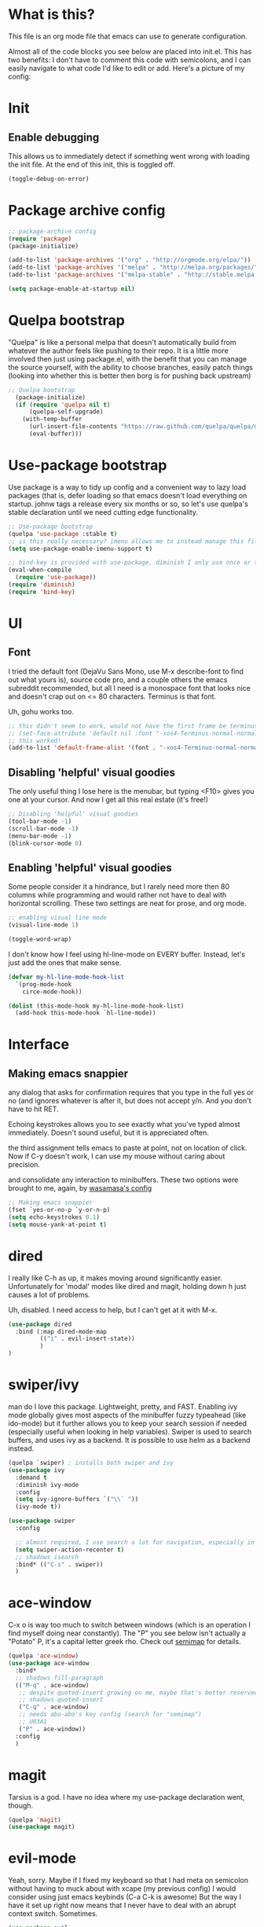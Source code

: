 #+STARTIP: overview
* What is this?
This file is an org mode file that emacs can use to generate configuration.

Almost all of the code blocks you see below are placed into init.el. This has two benefits: I don't have to comment this code with semicolons, and I can easily navigate to what code I'd like to edit or add. Here's a picture of my config:

[[http://i.imgur.com/yQPukq6.png]]

* Init
** Enable debugging
This allows us to immediately detect if something went wrong with loading the init file. At the end of this init, this is toggled off.
#+BEGIN_SRC emacs-lisp :tangle init.el
(toggle-debug-on-error)
#+END_SRC
* Package archive config
#+BEGIN_SRC emacs-lisp :tangle init.el
;; package-archive config
(require 'package)
(package-initialize)

(add-to-list 'package-archives '("org" . "http://orgmode.org/elpa/"))
(add-to-list 'package-archives '("melpa" . "http://melpa.org/packages/"))
(add-to-list 'package-archives '("melpa-stable" . "http://stable.melpa.org/packages/"))

(setq package-enable-at-startup nil)
#+END_SRC

* Quelpa bootstrap
"Quelpa" is like a personal melpa that doesn't automatically build from whatever the author feels like pushing to their repo. It is a little more involved then just using package.el, with the benefit that you can manage the source yourself, with the ability to choose branches, easily patch things (looking into whether this is better then borg is for pushing back upstream)
#+BEGIN_SRC emacs-lisp :tangle init.el
;; Quelpa bootstrap
  (package-initialize)
  (if (require 'quelpa nil t)
      (quelpa-self-upgrade)
    (with-temp-buffer
      (url-insert-file-contents "https://raw.github.com/quelpa/quelpa/master/bootstrap.el")
      (eval-buffer)))
#+END_SRC

* Use-package bootstrap
Use package is a way to tidy up config and a convenient way to lazy load packages (that is, defer loading so that emacs doesn't load everything on startup. johnw tags a release every six months or so, so let's use quelpa's stable declaration until we need cutting edge functionality.
#+BEGIN_SRC emacs-lisp :tangle init.el
;; Use-package bootstrap
(quelpa 'use-package :stable t)
;; is this really necessary? imenu allows me to instead manage this file through the headings anyway.
(setq use-package-enable-imenu-support t)

;; bind-key is provided with use-package, diminish I only use once or twice
(eval-when-compile
  (require 'use-package))
(require 'diminish)
(require 'bind-key)
#+END_SRC

* UI
** Font
I tried the default font (DejaVu Sans Mono, use M-x describe-font to find out what yours is), source code pro, and a couple others the emacs subreddit recommended, but all I need is a monospace font that looks nice and doesn't crap out on <= 80 characters. Terminus is that font.

Uh, gohu works too.
#+BEGIN_SRC emacs-lisp :tangle init.el
;; this didn't seem to work, would not have the first frame be terminus'd
;; (set-face-attribute 'default nil :font "-xos4-Terminus-normal-normal-normal-*-16-*-*-*-c-80-iso10646-1")
;; this worked!
(add-to-list 'default-frame-alist '(font . "-xos4-Terminus-normal-normal-normal-*-16-*-*-*-c-80-iso10646-1"))
#+END_SRC

** Disabling 'helpful' visual goodies
The only useful thing I lose here is the menubar, but typing <F10> gives you one at your cursor. And now I get all this real estate (it's free!)
#+BEGIN_SRC emacs-lisp :tangle init.el
;; Disabling 'helpful' visual goodies
(tool-bar-mode -1)
(scroll-bar-mode -1)
(menu-bar-mode -1)
(blink-cursor-mode 0)
#+END_SRC

** Enabling 'helpful' visual goodies
Some people consider it a hindrance, but I rarely need more then 80 columns while programming and would rather not have to deal with horizontal scrolling. These two settings are neat for prose, and org mode.
#+BEGIN_SRC emacs-lisp :tangle init.el
;; enabling visual line mode
(visual-line-mode 1)

(toggle-word-wrap)
#+END_SRC

I don't know how I feel using hl-line-mode on EVERY buffer. Instead, let's just add the ones that make sense.
#+BEGIN_SRC emacs-lisp :tangle init.el
(defvar my-hl-line-mode-hook-list
  `(prog-mode-hook
    circe-mode-hook))

(dolist (this-mode-hook my-hl-line-mode-hook-list)
  (add-hook this-mode-hook `hl-line-mode))
#+END_SRC

* Interface
** Making emacs snappier
any dialog that asks for confirmation requires that you type in the full yes or no (and ignores whatever is after it, but does not accept y/n. And you don't have to hit RET.

Echoing keystrokes allows you to see exactly what you've typed almost immediately. Doesn't sound useful, but it is appreciated often.

the third assignment tells emacs to paste at point, not on location of click. Now if C-y doesn't work, I can use my mouse without caring about precision.

and consolidate any interaction to minibuffers. These two options were brought to me, again, by [[https://github.com/wasamasa/dotemacs/blob/master/init.org][wasamasa's config]]
#+BEGIN_SRC emacs-lisp :tangle init.el
;; Making emacs snappier
(fset `yes-or-no-p `y-or-n-p)
(setq echo-keystrokes 0.1)
(setq mouse-yank-at-point t)
#+END_SRC

* dired
I really like C-h as up, it makes moving around significantly easier. Unfortunately for 'modal' modes like dired and magit, holding down h just causes a lot of problems.

Uh, disabled. I need access to help, but I can't get at it with M-x.
#+BEGIN_SRC emacs-lisp :tangle init.el
(use-package dired
  :bind (:map dired-mode-map
         (("i" . evil-insert-state))
         )
)    
#+END_SRC

* swiper/ivy
man do I love this package. Lightweight, pretty, and FAST. Enabling ivy mode globally gives most aspects of the minibuffer fuzzy typeahead (like ido-mode) but it further allows you to keep your search session if needed (especially useful when looking in help variables). Swiper is used to search buffers, and uses ivy as a backend. It is possible to use helm as a backend instead.
#+BEGIN_SRC emacs-lisp :tangle init.el
(quelpa `swiper) ; installs both swiper and ivy
(use-package ivy
  :demand t
  :diminish ivy-mode
  :config
  (setq ivy-ignore-buffers `("\\` "))
  (ivy-mode t))

(use-package swiper
  :config

  ;; almost required, I use search a lot for navigation, especially in this growing init file. Note that if multiple candidates are in a view moving between them does not recenter the buffer.
  (setq swiper-action-recenter t)
  ;; shadows isearch
  :bind* (("C-s" . swiper))
  )

#+END_SRC

* ace-window
C-x o is way too much to switch between windows (which is an operation I find myself doing near constantly). The "Ρ" you see below isn't actually a "Potato" P, it's a capital letter greek rho. Check out [[http://oremacs.com/2015/02/14/semi-xmodmap/][semimap]] for details.

#+BEGIN_SRC emacs-lisp :tangle init.el
(quelpa 'ace-window)
(use-package ace-window
  :bind*
  ;; shadows fill-paragraph
  (("M-q" . ace-window)
   ;; despite quoted-insert growing on me, maybe that's better reserved for something to be used in evil-leader, <leader> q or something, as that's definitely something I'll use in normal mode often.
   ;; shadows quoted-insert
   ("C-q" . ace-window)
   ;; needs abo-abo's key config (search for "semimap")
   ;; U03A1
   ("Ρ" . ace-window))
  :config
  )
#+END_SRC

* magit
Tarsius is a god. I have no idea where my use-package declaration went, though.
#+BEGIN_SRC emacs-lisp :tangle init.el
(quelpa 'magit)
(use-package magit)
#+END_SRC

* evil-mode
Yeah, sorry. Maybe if I fixed my keyboard so that I had meta on semicolon without having to muck about with xcape (my previous config) I would consider using just emacs keybinds (C-a C-k is awesome) But the way I have it set up right now means that I never have to deal with an abrupt context switch. Sometimes.

#+BEGIN_SRC emacs-lisp :tangle init.el
(use-package evil
    ;; evil-leader is run before evil, so that leader keys work in scratch and messages
#+END_SRC

evil likes to override my C-z key with evil-toggle-state. Unfortunately, even with this config evil will still manage to do so unexpectedly, but as of now this works most of the time.
#+BEGIN_SRC emacs-lisp :tangle init.el

 :init
  (setq evil-toggle-key "C-`")
#+END_SRC

evil's undo is a little strong, especially since I'm staying in insert ("emacs", later explained) mode more often.
#+BEGIN_SRC emacs-lisp :tangle init.el
  (setq evil-want-fine-undo t)
#+END_SRC

initially I had a lot of issues with evil-leader as evil-mode would simply be disabled in modes like ibuffer, dired, and what have you, for good reason! Fortunately, I found out a way to make emacs and evil play together nicely permanently, and that's getting rid of insert state altogether (again, later explained). To be honest I still don't use it much except for ace-window. Ace-window is awesome.

#+BEGIN_SRC emacs-lisp :tangle init.el
  (quelpa 'evil-leader)
  (use-package evil-leader
    :config
    (setq evil-leader/leader "<SPC>")

    (evil-leader/set-key "g" `keyboard-quit)
    (evil-leader/set-key "C-g" `keyboard-quit)

    (evil-leader/set-key "SPC" `ace-window)

    (evil-leader/set-key "w" `save-buffer)
    (evil-leader/set-key "v" `visual-line-mode)
    (evil-leader/set-key "t" `toggle-word-wrap)
    (evil-leader/set-key "s" `magit-status)

    (evil-leader/set-key "f" `find-file)
    (evil-leader/set-key "p" `my/find-projects)
    (evil-leader/set-key "o" `my/find-org-files)

    (evil-leader/set-key "r" `org-capture)
    (global-evil-leader-mode)
    )
#+END_SRC

Turn evil mode on globally
#+BEGIN_SRC emacs-lisp :tangle init.el
  :config
  (evil-mode t)
#+END_SRC

the below is used to have emacs be the default state, but allow me to drop in (go up?) to evil if need be.
more config is available in the URL contained within the progn
there are less context switches now. when I go to dired or ibuffer, I know I'm in emacs state
#+BEGIN_SRC emacs-lisp :tangle init.el
  (progn
    (defalias 'evil-insert-state 'evil-emacs-state) ; http://stackoverflow.com/a/27794225/2932728
    (setq evil-default-state 'emacs)
    ;; https://bitbucket.org/bastibe/.emacs.d/src/12d08ec90a6445787b028fa8640844a67182e96d/init.el?at=master&fileviewer=file-view-default
    (define-key evil-emacs-state-map [escape] 'evil-normal-state)
    )
  ;; I didn't put the above define-key into the bind just because it makes more sense here. If I encounter a remapping of esc, I'd probably move it into bind*

  ;; IDK about motion state, it blocks useful keys, like ? or h. (which I get to by typing "\" in normal mode)
#+END_SRC

a quick way to differentiate which state I'm in without looking at the mode line, may change this later.
#+BEGIN_SRC emacs-lisp :tangle init.el
  (setq evil-emacs-state-cursor `(hbar . 2))
#+END_SRC

inserts highly visible characters at marks. they go away upon entering visual mode or 'insert' mode.
#+BEGIN_SRC emacs-lisp :tangle init.el
  (quelpa 'evil-visual-mark-mode)
  (use-package evil-visual-mark-mode
    :config
    (evil-visual-mark-mode))
#+END_SRC

Once you start binding keys, use-package will lazy-load the packages, that is, wait until you hit a key that is in the bind before loading.
While a useful feature, in this case I want evil-mode on start asap.
#+BEGIN_SRC emacs-lisp :tangle init.el
   :demand t
#+END_SRC


Even though I use emacs-state as my insert state, I still want certain things to be available all the time, no matter what state I'm in.

#+BEGIN_SRC emacs-lisp :tangle init.el
  :bind* (:map evil-emacs-state-map
               ("C-r" . evil-paste-from-register)
               :map evil-normal-state-map
               ("j" . evil-next-visual-line)
               ("k" . evil-previous-visual-line)
               ("'" . evil-goto-mark)
               ("C-e" . end-of-line)
               ("C-y" . yank)
               ("C-d" . evil-scroll-down))
#+END_SRC

Y'know I don't really use it all that often, but that's just because I came from tmux, and used that to manage most of my windowing. But I do use C-w C-o a lot.
#+BEGIN_SRC emacs-lisp :tangle init.el
  :bind-keymap*
  (("C-w" . evil-window-map))
)
#+END_SRC

* org mode
Ah, org mode. Lovingly described as the crack of emacs, the thing that I absolutely couldn't live without (at least that's what my package manager tells me).

#+BEGIN_SRC emacs-lisp :tangle init.el
;; init or config? I never know.
(use-package org
  :init
  (setq org-directory "~/Documents/org/")

  (setq org-default-notes-file (concat org-directory "/notes.org"))
#+END_SRC


org-capture is fantastic. if you're anything like me you have ideas that come and go like the wind. this allows you to easily capture those ideas without worrying about where to save them, whether or not context is necessary, the directory structure. It's a massively beefed up remember buffer. If you want something that just works without any previous configuration, then try '''M-x remember''', the file will be saved in your .emacs.d directory, and it's called notes.

when you invoke org-capture interactively, a buffer pops up that waits for you to enter in a key. this key takes you to a special buffer that you can format beforehand with a template variable (customized below). this then saves it to the file you specify.

I do recommend saving all of these to a common place, that way you can define a key to go to where all of these are saved and look at them fully

a quick primer: this is a listing, where each element is itself a list that follows this format:
#+BEGIN_SRC emacs-lisp
  ("a" ; key to be pressed, does not have to have to be just one key
       ; but there are some special rules if you want to use two (or rms forbid, 3)

   "astrology" ; whatever you want the capture template to be called in the popup buffer. keep it short, but I don't think there's a low limit on these.

   plain ; the type of entry you want, unquoted. check out the link below, it offers a concise listing of these if you need more.

   (file ; this argument is a list, itself. get used to lists within lists within lists. the one I use the most is file+datetree, which files all my notes in a clear ... uh... datetree format. for more details, look below.

    "baz.org")) ; this will be concatenated (probably not if you use an absolute path, check out expand-file-name)
#+END_SRC

and that's it! for more info, check out [[http://orgmode.org/manual/Template-elements.html#Template-elements][the org mode manual for templates!]]

 #+BEGIN_SRC emacs-lisp :tangle init.el
   (setq my/org-capture-directory "~/Documents/org/capture/") ; will not be used this commit.
   (setq org-capture-templates
         '(("t" "Todo" entry (file+headline "~/Documents/org/gtd-capture.org" "Tasks")
            "* TODO %?\n  %i\n  %a")
           ("j" "Journal" entry (file+datetree "~/Documents/org/journal.org")
            "* %?\nEntered on %U\n  %i\n  %a")
           ("e" "Emacs" entry (file+datetree "~/Documents/org/emacs.org")
            "* %?\nEntered on %U\n  %i\n  %a")
           ("k" "KOL" entry (file+datetree "~/Documents/org/kol.org")
            "* %?\nEntered on %U\n %a")
           ("a" "ascension" entry (file+datetree "~/Documents/org/kol-ascension.org")
            "* %?\nEntered on %U\n %a")
           ("r" "track" entry (file+datetree "~/Documents/org/track.org")
            "* %?\nEntered on %U\n")
           ("g" "grievances" entry (file+datetree "~/Documents/org/grievances.org")
            "* %?\nEntered on %U\n %i")
           ("p" "programming-lang" entry (file+datetree "~/Documents/org/pl.org")
            "* %?\nEntered on %U\n  %i")
           ("m" "music" entry (file+datetree "~/Documents/org/music.org")
            "* %?\nEntered on %U\n %i")
           ("u" "uncategorized-mess" entry (file+datetree "~/Documents/org/u-mess.org")
            "* %?\nEntered on %U\n")
           )
         )
   :bind*
   (("<f5>" . org-capture))
   )
#+END_SRC

* term
I'm not exactly happy with term. There's a bunch of workarounds and keys get rebound and still I encounter usability issues. But it works enough, and I have good clipboard (and visual selection) interaction. So it stays. Maybe someone with knowledge of how to do things the right way will get a real terminal working by embedding or linking to the binary.

I use term instead of ansi-term (tried it in a previous iteration) because it's much clearer to configure. I still have no idea how to make ansi-term not insert line breaks.
#+BEGIN_SRC emacs-lisp :tangle init.el
(use-package term 
  ;; ugh, I need a good terminal emulator. I only use an emacs term over real ones because I get to use evil (or emacs keys, if you're that kinda guy)
  :config
  ;; most of this config is from:
  ;; http://echosa.github.io/blog/2012/06/06/improving-ansi-term/

  ;; don't modify my output please
  (setq term-suppress-hard-newline t)

  ;; kill the buffer after finishing.
  (defadvice term-sentinel (around my-advice-term-sentinel (proc msg))
    (if (memq (process-status proc) '(signal exit))
        (let ((buffer (process-buffer proc)))
          ad-do-it
          (kill-buffer buffer))
      ad-do-it))
  (ad-activate 'term-sentinel)

  ;; don't ask me about whether I want to use bash. I do.
  ;; modified from ansi-term to term from source post
  (defvar my-term-shell "/bin/bash")
  (defadvice term (before force-bash)
    (interactive (list my-term-shell)))
  (ad-activate 'term)

  ;; why is this not the default?
  (defun my-term-use-utf8 ()
    (set-buffer-process-coding-system 'utf-8-unix 'utf-8-unix))
  (add-hook 'term-exec-hook 'my-term-use-utf8)

  (add-hook 'term-mode-hook 'goto-address-mode)

  :bind*
  (("C-z" . term)
   :map term-raw-map
   ("C-y" . term-paste)
   )
  :bind-keymap*
  (("C-x" . ctl-x-map))
)
#+END_SRC

* which-key
which-key is fantastic. It provides a visual reminder for any keymap. It even has a dialog for showing the top level binds (I bind it here to C-h SPC)

#+BEGIN_SRC emacs-lisp :tangle init.el
(quelpa 'which-key)
(use-package which-key
  :demand t
  :diminish which-key-mode
  :bind* 
  (("C-h SPC" . which-key-show-top-level))
  :config
  (which-key-mode))
#+END_SRC

* helm
I only use it for M-x invocations (in case I forget keybinds). Counsel-M-x does this as well.
#+BEGIN_SRC emacs-lisp :tangle init.el
(quelpa 'helm)
(use-package helm
  :init
  ;; helm sets this stuff off, and they're not gonna fix it: https://github.com/emacs-helm/helm/issues/1498#issue-154021209
  (setq ad-redefinition-action 'accept)
  :ensure t
  :bind* (("M-x" . helm-M-x)))
#+END_SRC

* elpy
It was a little difficult figuring out how to change tests programmatically, so if you want to use something else, first M-x elpy-set-test-runner , and then query elpy-test-runner. For py.test, I had to use the symbol elpy-test-pytest-runner.
#+BEGIN_SRC emacs-lisp :tangle init.el
(quelpa 'elpy)
(use-package elpy
  :config

  ;; py.test is actively developed. 
  (elpy-set-test-runner `elpy-test-pytest-runner)

  ;; silences completion warning. found on ob-python's issue pages, strangely enough.
  (setq python-shell-completion-native-enable nil) 

  ;; convenience
  (defalias 'workon 'pyvenv-workon)
  
  ;; preference
  (setq elpy-rpc-backend "jedi")
  (setq elpy-rpc-python-command "python3")
  
  ;; start
  (elpy-enable))
#+END_SRC
* mingus
I have yet to figure out how to use quelpa to select branches (and it is not at all clear from browsing any of the source files)
#+BEGIN_SRC emacs-lisp :tangle init.el
(quelpa 'mingus)
(use-package mingus)
#+END_SRC
Wow, this is a lot slower than I expected. Disabling for now.
* Slime
I've done all my swank config using ql, so all I gotta do is point it here.
#+BEGIN_SRC emacs-lisp :tangle init.el
(quelpa 'slime)
(use-package slime
  :config
  (slime-setup)
  (setq inferior-lisp-program "/usr/bin/sbcl"))
#+END_SRC

* circe
I just connect to my znc server. Someday I might consider connecting to a network other than freenode, but as of now, there's no need. On attempted connection, this config asks for my password, so I don't have to mess with any auth files.

I have no idea why colored nicks are not enabled by default. Much prettier!
#+BEGIN_SRC emacs-lisp :tangle init.el
(quelpa 'circe)
(use-package circe
  :config
  (add-hook 'circe-mode-hook 'my/font-lock-ensure-function-nilify)
  ;; enable nicks
  (enable-circe-color-nicks)

  ;; fools
  (setq circe-fool-list
        '("^7heo"))

  ;; don't bombard me with leaves if the leaver hasn't spoke in a while.
  (setq circe-reduce-lurker-spam t)
  (setq circe-network-options
        '(("ZNC"
           :tls t
           :host "jarmac.org"
           :port 6697
           :user "alphor"
           ;; the param is needed otherwise error!
           ;; read from minibuffer doesn't use named arguments, but has 7 of them.
           :pass (lambda (server-name) (read-passwd "Password?: "))
           ))))
#+END_SRC

* Have emacs use tcp
I'm significantly more familiar with using tcp sockets then unix ones, so while this isn't really necessary at all, I'd rather have it now so that I don't run any new problems when I eventually have to ssh into something.
#+BEGIN_SRC emacs-lisp :tangle init.el
(setq server-use-tcp t)
#+END_SRC

* persistent bookmarks
registers are neat. let's try using them more often. If I bother creating a register, I want it to be persistent. Emacs calls persistent registers bookmarks, and to save them, you must either call `bookmark-save or configure it to save after x amount of bookmarks created
#+BEGIN_SRC emacs-lisp :tangle init.el
;; persistent bookmarks
(setq bookmark-save-flag 1) ; so save after every bookmark made.
#+END_SRC

* simple scrolling
Initially I just used the package (named simple-scrolling), but found that it caused weird graphical issues with browsing manual pages. This works just fine, although sometimes I miss the ability to have margins, but I also don't miss the jumpiness that sometimes occurred.
#+BEGIN_SRC emacs-lisp :tangle init.el
;; simple scrolling
(progn
  (setq scroll-conservatively 10000)
  (setq auto-window-vscroll nil)
  )
#+END_SRC

* expand-region
I don't use this enough, but that's mostly because I don't manipulate xml a lot (where this shines imo)
#+BEGIN_SRC emacs-lisp :tangle init.el
(quelpa 'expand-region)
(use-package expand-region
  :bind (("M-t" . er/expand-region))
  )
#+END_SRC

* Directory clutter
From [[https://github.com/wasamasa/dotemacs/blob/master/init.org][wasamasa's config]] 

control, emacs.d/backup and emacs.d/autosave

#+BEGIN_SRC emacs-lisp :tangle init.el
;; Directory clutter
(setq backup-directory-alist '((".*" . "~/.emacs.d/backup")))
(setq version-control t)
(setq delete-old-versions t)

(setq auto-save-list-file-prefix "~/.emacs.d/autosave/")
(setq auto-save-file-name-transforms '((".*" "~/.emacs.d/autosave/" t)))
#+END_SRC

* Prefer "horizontal" splits when the frame has the space for it.
By horizontal I mean vim's (and the rest of the world's) notion of vertical. You split along the horizontal axis, I guess. Sure.

#+BEGIN_SRC emacs-lisp :tangle init.el
(setq split-height-threshold nil)
;; tried 150, I'm using xfwm4 if that makes any difference, but it did not work.
(setq split-width-threshold 140)
#+END_SRC

* QOL fixes
To be honest I have no idea what this does, but I know that it causes emacs to hang on exit. Setting it to nil disables it, and there's no apparent loss of functionality of my clipboard interaction with emacs.. so... :|
#+BEGIN_SRC emacs-lisp :tangle init.el
(setq x-select-enable-clipboard-manager nil)
#+END_SRC

* Theme
I like Monokai. In case I ever need to use a default theme, I'd use misterioso.
#+BEGIN_SRC emacs-lisp :tangle init.el
;; (load-theme 'misterioso t)
(quelpa `monokai-theme)
(use-package monokai-theme
  :config
  (load-theme `monokai t))
#+END_SRC

* Unconfigured/barely used
Not much to say about these, but hell I have you here so you're gonna have to read some more rambling.

Try is useful for not having to edit a config file, installing packages that you're sure you don't even wanna bother configuring. Zamansky showcases it in one of his teaching emacs videos by grabbing lorem-ipsum, a package that does exactly what you think it does, and is a package that I don't really think I'd need to install more then 3 or 4 times in my life.
#+BEGIN_SRC emacs-lisp :tangle init.el
(quelpa 'try)
(use-package try)
#+END_SRC

I don't know enough about sml-mode to say anything meaningful about it, but I use it for my class.
#+BEGIN_SRC emacs-lisp :tangle init.el
(quelpa 'sml-mode)
(use-package sml-mode)
#+END_SRC

Just playing around with john wiegley's ledger mode
#+BEGIN_SRC emacs-lisp :tangle init.el
  (quelpa 'ledger-mode)
  (use-package ledger-mode
    :config
    (autoload 'ledger-mode "ledger-mode" "A major mode for Ledger" t)
    (add-to-list 'load-path
                 (expand-file-name "/path/to/ledger/source/lisp/"))
    (add-to-list 'auto-mode-alist '("\\.ledger$" . ledger-mode)))
    
#+END_SRC

* "my-" functions
Most of these are definitely not my code or my ideas. But they've definitely made a difference.

C-a C-k is again, the one emacs combo that I really like. But C-a pretends like whitespace isn't a thing. Found on the emacswiki:
#+BEGIN_SRC emacs-lisp :tangle init.el
;; something useful from the emacs wiki? No way.
(defun my/smarter-move-beginning-of-line (arg)
  "Move point back to indentation of beginning of line.

Move point to the first non-whitespace character on this line.
If point is already there, move to the beginning of the line.
Effectively toggle between the first non-whitespace character and
the beginning of the line.

If ARG is not nil or 1, move forward ARG - 1 lines first.  If
point reaches the beginning or end of the buffer, stop there."
  (interactive "^p")
  (setq arg (or arg 1))
  ;; Move lines first
  (when (/= arg 1)
    (let ((line-move-visual nil))
      (forward-line (1- arg))))

  (let ((orig-point (point)))
    (back-to-indentation)
    (when (= orig-point (point))
      (move-beginning-of-line 1))))

;; remap C-a to `smarter-move-beginning-of-line'
(global-set-key [remap move-beginning-of-line]
                'my/smarter-move-beginning-of-line)
#+END_SRC

This is primarily for killing help buffers without deleting the frame. I would replace this with shackle, but this works for now.
#+BEGIN_SRC emacs-lisp :tangle init.el
(defun my/kill-other-window ()
  (interactive)
  (if (= (count-windows) 2)
      (progn
        (other-window 1)
        (kill-buffer)
        (other-window 1))
    (error "This only works when there are two buffers!")))

#+END_SRC

in case something decides not to respect my "horizontal" preference.
#+BEGIN_SRC emacs-lisp :tangle init.el

;; not mine, found off of emacs-wiki. quickly switches orientation of two buffers.
(defun my/toggle-window-split ()
  (interactive)
  (if (= (count-windows) 2)
      (let* ((this-win-buffer (window-buffer))
             (next-win-buffer (window-buffer (next-window)))
             (this-win-edges (window-edges (selected-window)))
             (next-win-edges (window-edges (next-window)))
             (this-win-2nd (not (and (<= (car this-win-edges)
                                         (car next-win-edges))
                                     (<= (cadr this-win-edges)
                                         (cadr next-win-edges)))))
             (splitter
              (if (= (car this-win-edges)
                     (car (window-edges (next-window))))
                  'split-window-horizontally
                'split-window-vertically)))
        (delete-other-windows)
        (let ((first-win (selected-window)))
          (funcall splitter)
          (if this-win-2nd (other-window 1))
          (set-window-buffer (selected-window) this-win-buffer)
          (set-window-buffer (next-window) next-win-buffer)
          (select-window first-win)
          (if this-win-2nd (other-window 1))))))

#+END_SRC

invaluable for quick edits. 
#+BEGIN_SRC emacs-lisp :tangle init.el

(defun my/find-init-file ()
  "Displays the contents of ~/.emacs.d/myinit.org, if already shown, revert to previous buffer"
  (interactive)
  (let ((init-file-location "/home/ajarara/.emacs.d/README.org"))
    (if (string= init-file-location (buffer-file-name))
        (previous-buffer)
      (find-file init-file-location)))
  )

#+END_SRC

90% of what I play around with is in this folder, so I can easily select one of these folders to quickly start an editing session.
#+BEGIN_SRC emacs-lisp :tangle init.el
(defun my/find-projects ()
  "navigates to ~/Documents/projects"
  (interactive)
  (find-file "~/Documents/projects/"))
#+END_SRC

#+BEGIN_SRC emacs-lisp :tangle init.el
(defun my/find-org-files ()
  "navigates to ~/Documents/org"
  (interactive)
  (find-file "~/Documents/org/"))
#+END_SRC

Sometimes font-lock-ensure-function is called (whenever you invoke swiper). Sometimes I want to disable it. There is likely a better way to do this, but this works for now. To use this, simply call it in any hook, and you get to keep your colors and fonts!
#+BEGIN_SRC emacs-lisp :tangle init.el
  (defun my/font-lock-ensure-function-nilify ()
    (setq font-lock-ensure-function
          'ignore))
#+END_SRC

* Binds (that don't belong to specific packages)

Abo-abo's had quite the influence on my config.

using semicolon as a modifier (see abo-abo's semimap post) is a little weird at first, but works quite well. I used to use it as meta, and then xcape to insert an actual semicolon, but if I ever used vim/evil's extended command mode it was so annoying. This solution works well, but I want to emulate certain things I missed.

#+BEGIN_SRC emacs-lisp :tangle init.el
;; if there are two letters commented after the definition, the second is reached by using shift AND mode shift. It's a lot, so don't expect there to be many
;; movement
(define-key key-translation-map "ν" (kbd "M-f")) ;; [f]
(define-key key-translation-map "β" (kbd "M-b")) ;; [b]

;; shortcuts
(define-key key-translation-map "Ι" (kbd "M-i")) ;; [i]
(define-key key-translation-map "Σ" (kbd "M-z")) ;; [z]
(define-key key-translation-map "χ" (kbd "M-c")) ;; [c]

;; window manipulation
(define-key key-translation-map "ψ" (kbd "M-r")) ;; [r]
(define-key key-translation-map "κ" (kbd "M-k")) ;; [k]
#+END_SRC

Keep C-h bound to help.
#+BEGIN_SRC emacs-lisp :tangle init.el
(bind-key* "C-h" `help-command)
#+END_SRC

These are largely personal preference so not going to explain them.
#+BEGIN_SRC emacs-lisp :tangle init.el
;; shadows universal arg, I think? Damn, I need to read the manual.
(bind-key* "C-0" `text-scale-adjust)

;; shadows capitalize word (used to be my minor mode keymap, I moved all that to evil-leader, which I may eventually move to general)
(bind-key "M-c" `comment-dwim)

;; shadows indent-new-comment-line
(bind-key* "M-j" `end-of-buffer)

;; shadows move-to-window-line-top-bottom
(bind-key* "M-r" `delete-other-windows)

;; would like this instead to just kill the buffer, or like rotate. I think I need some buffer management tool
;; shadows kill-ring-save
(bind-key* "M-w" `delete-window)

;; I don't actually know what the name of the function is, but I know I don't need it. It's some typeface stuff.
;; also, the function name here is misleading, it evaluates the whole top-level expression, from anywhere in the expression, not just defuns
;; shadows Set face:
(bind-key* "M-o" `eval-defun)

;; I'm gonna need shackle just for this async.
;; shadows universal argument, 7
(bind-key* "M-7" `async-shell-command)

;; shadows universal argument, 1
(bind-key* "M-1" `shell-command)

;; shadows prefix containing occur
(bind-key* "M-s" `switch-to-buffer)

;; shadows tab-to-tab-stop
(bind-key* "M-i" `my/find-init-file)

;; instantly kills buffer (without deleting the window), unless unsaved content. this advices kill-buffer
;; shadows kill-sentence
(bind-key* "M-z" `kill-this-buffer)

;; U for undeaaaaaaaaaaaaaaaaad
;; shadows upcase-word
(bind-key* "M-u" `bury-buffer)

;; shadows nothing that I know of.
;; (bind-key* "M-p" `my/find-projects)

;; this leaves M-d free, for something. Although I use mode-d for colon/semicolon, so it's gotta be good.
;; shadows kill-sentence
(bind-key* "M-k" `kill-word)

#+END_SRC

* Hooks
org-mode hooks. Maybe these should go into package specific configuration. Meh.
#+BEGIN_SRC emacs-lisp :tangle init.el
(add-hook `org-mode-hook `org-indent-mode)
(add-hook `org-mode-hook `visual-line-mode)
#+END_SRC

* Goodbye
Okay, we're done. Let's switch off debugging and send an OK.
*** Disable debugging
#+BEGIN_SRC emacs-lisp :tangle init.el
;; disable debugging
(toggle-debug-on-error)
#+END_SRC

*** Message "loaded successfully"
#+BEGIN_SRC emacs-lisp :tangle init.el
(message "Emacs config successfully loaded!")
#+END_SRC

